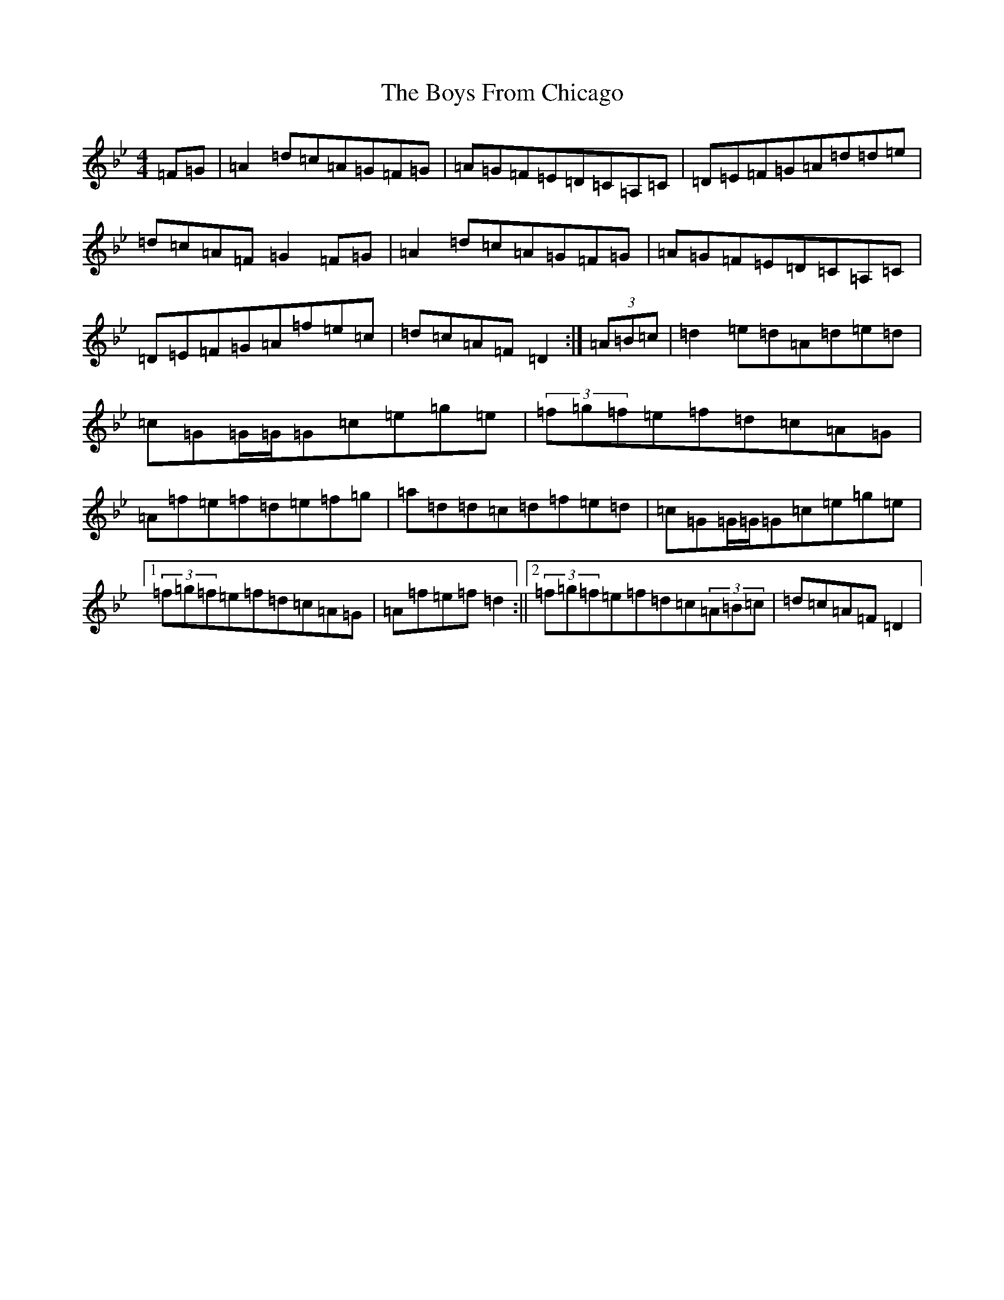 X: 2405
T: Boys From Chicago, The
S: https://thesession.org/tunes/9552#setting9552
Z: E Dorian
R: reel
M:4/4
L:1/8
K: C Dorian
=F=G|=A2=d=c=A=G=F=G|=A=G=F=E=D=C=A,=C|=D=E=F=G=A=d=d=e|=d=c=A=F=G2=F=G|=A2=d=c=A=G=F=G|=A=G=F=E=D=C=A,=C|=D=E=F=G=A=f=e=c|=d=c=A=F=D2:|(3=A=B=c|=d2=e=d=A=d=e=d|=c=G=G/2=G/2=G=c=e=g=e|(3=f=g=f=e=f=d=c=A=G|=A=f=e=f=d=e=f=g|=a=d=d=c=d=f=e=d|=c=G=G/2=G/2=G=c=e=g=e|1(3=f=g=f=e=f=d=c=A=G|=A=f=e=f=d2:||2(3=f=g=f=e=f=d=c(3=A=B=c|=d=c=A=F=D2|